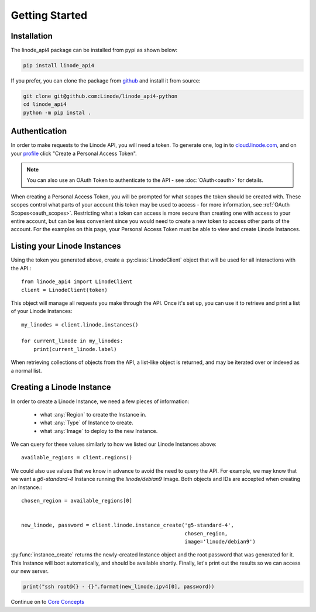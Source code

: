 Getting Started
===============

Installation
------------

The linode_api4 package can be installed from pypi as shown below:

.. code-block:: shell

   pip install linode_api4

If you prefer, you can clone the package from github_ and install it from source:

.. _github: https://github.com/Linode/linode_api4-python

.. code-block:: shell

   git clone git@github.com:Linode/linode_api4-python
   cd linode_api4
   python -m pip instal .

Authentication
--------------

In order to make requests to the Linode API, you will need a token.  To generate
one,  log in to cloud.linode.com_, and on your profile_ click "Create a Personal
Access Token".

.. _cloud.linode.com: https://cloud.linode.com
.. _profile: https://cloud.linode.com/profile/tokens

.. note::
   You can also use an OAuth Token to authenticate to the API - see :doc:`OAuth<oauth>`
   for details.

When creating a Personal Access Token, you will be prompted for what scopes the
token should be created with.  These scopes control what parts of your account
this token may be used to access - for more information, see :ref:`OAuth Scopes<oauth_scopes>`.
Restricting what a token can access is more secure than creating one with access
to your entire account, but can be less convenient since you would need to create
a new token to access other parts of the account.  For the examples on this page,
your Personal Access Token must be able to view and create Linode Instances.

Listing your Linode Instances
-----------------------------

Using the token you generated above, create a :py:class:`LinodeClient` object
that will be used for all interactions with the API.::

   from linode_api4 import LinodeClient
   client = LinodeClient(token)

This object will manage all requests you make through the API.  Once it's
set up, you can use it to retrieve and print a list of your Linode Instances::

   my_linodes = client.linode.instances()

   for current_linode in my_linodes:
       print(current_linode.label)

When retrieving collections of objects from the API, a list-like object is
returned, and may be iterated over or indexed as a normal list.

Creating a Linode Instance
--------------------------

In order to create a Linode Instance, we need a few pieces of information:

 * what :any:`Region` to create the Instance in.
 * what :any:`Type` of Instance to create.
 * what :any:`Image` to deploy to the new Instance.

We can query for these values similarly to how we listed our Linode Instances
above::

   available_regions = client.regions()

We could also use values that we know in advance to avoid the need to query the
API.  For example, we may know that we want a `g6-standard-4` Instance running
the `linode/debian9` Image.  Both objects and IDs are accepted when creating an
Instance.::

   chosen_region = available_regions[0]


   new_linode, password = client.linode.instance_create('g5-standard-4',
                                                        chosen_region,
                                                        image='linode/debian9')

:py:func:`instance_create` returns the newly-created Instance object and the
root password that was generated for it.  This Instance will boot automatically,
and should be available shortly.  Finally, let's print out the results so we
can access our new server.

.. code-block:: python

   print("ssh root@{} - {}".format(new_linode.ipv4[0], password))

Continue on to `Core Concepts <core_concepts.html>`_
